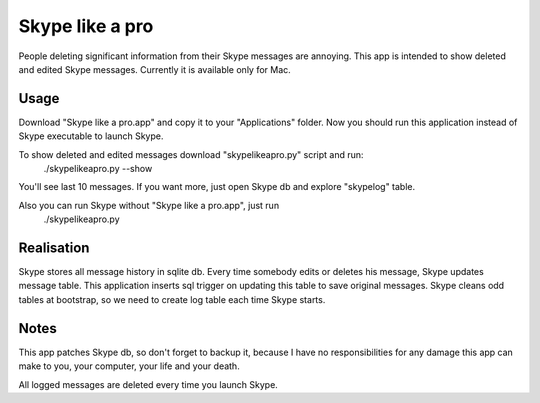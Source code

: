 Skype like a pro
================
People deleting significant information from their Skype messages are annoying.
This app is intended to show deleted and edited Skype messages.
Currently it is available only for Mac.

Usage
----------------
Download "Skype like a pro.app" and copy it to your "Applications" folder.
Now you should run this application instead of Skype executable to launch Skype.

To show deleted and edited messages download "skypelikeapro.py" script and run:
    ./skypelikeapro.py --show
You'll see last 10 messages.
If you want more, just open Skype db and explore "skypelog" table.

Also you can run Skype without "Skype like a pro.app", just run
    ./skypelikeapro.py

Realisation
----------------
Skype stores all message history in sqlite db. Every time somebody edits or deletes
his message, Skype updates message table. This application inserts sql trigger
on updating this table to save original messages.
Skype cleans odd tables at bootstrap, so we need to create log table each time Skype starts.

Notes
----------------
This app patches Skype db, so don't forget to backup it, because I have no
responsibilities for any damage this app can make to you, your computer, your life and your death.

All logged messages are deleted every time you launch Skype.